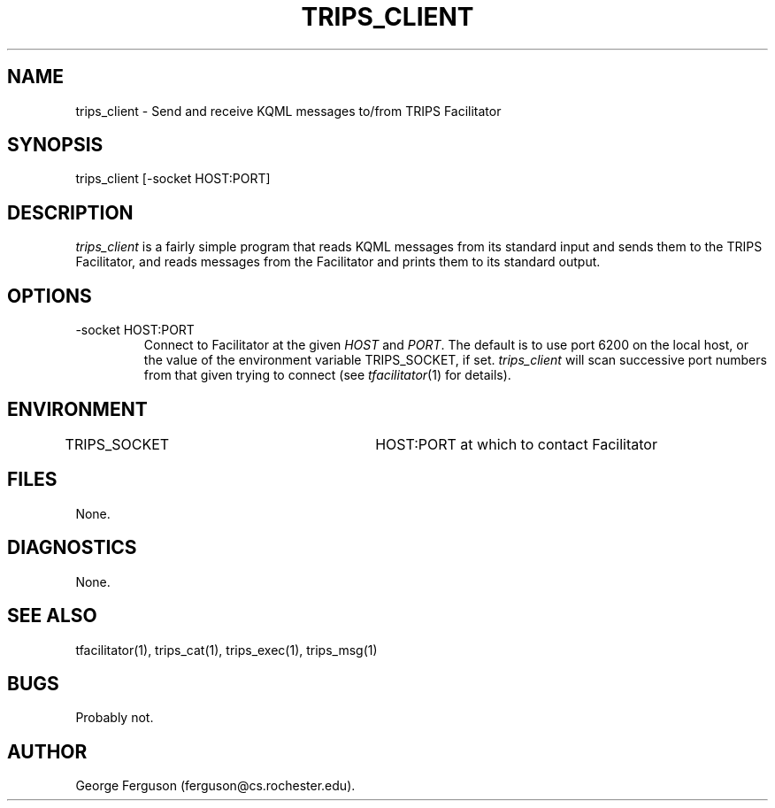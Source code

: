 .\" Time-stamp: <Fri Mar 10 17:38:36 EST 2000 ferguson>
.TH TRIPS_CLIENT 1 "10 Oct 1996" "TRIPS"
.SH NAME
trips_client \- Send and receive KQML messages to/from TRIPS Facilitator
.SH SYNOPSIS
trips_client [-socket HOST:PORT]
.SH DESCRIPTION
.PP
.I trips_client
is a fairly simple program that reads KQML messages from its standard input
and sends them to the TRIPS Facilitator, and reads messages from
the Facilitator and prints them to its standard output.
.SH OPTIONS
.PP
.IP "-socket HOST:PORT"
Connect to Facilitator at the given
.I HOST
and
.IR PORT .
The default is to use port 6200 on the local host, or the value of the
environment variable TRIPS_SOCKET, if set.
.I trips_client
will scan successive port numbers from that given trying to connect
(see
.IR tfacilitator (1)
for details).
.SH ENVIRONMENT
.PP
TRIPS_SOCKET			HOST:PORT at which to contact Facilitator
.SH FILES
.PP
None.
.SH DIAGNOSTICS
.PP
None.
.SH SEE ALSO
.PP
tfacilitator(1),
trips_cat(1),
trips_exec(1),
trips_msg(1)
.SH BUGS
.PP
Probably not.
.SH AUTHOR
.PP
George Ferguson (ferguson@cs.rochester.edu).


